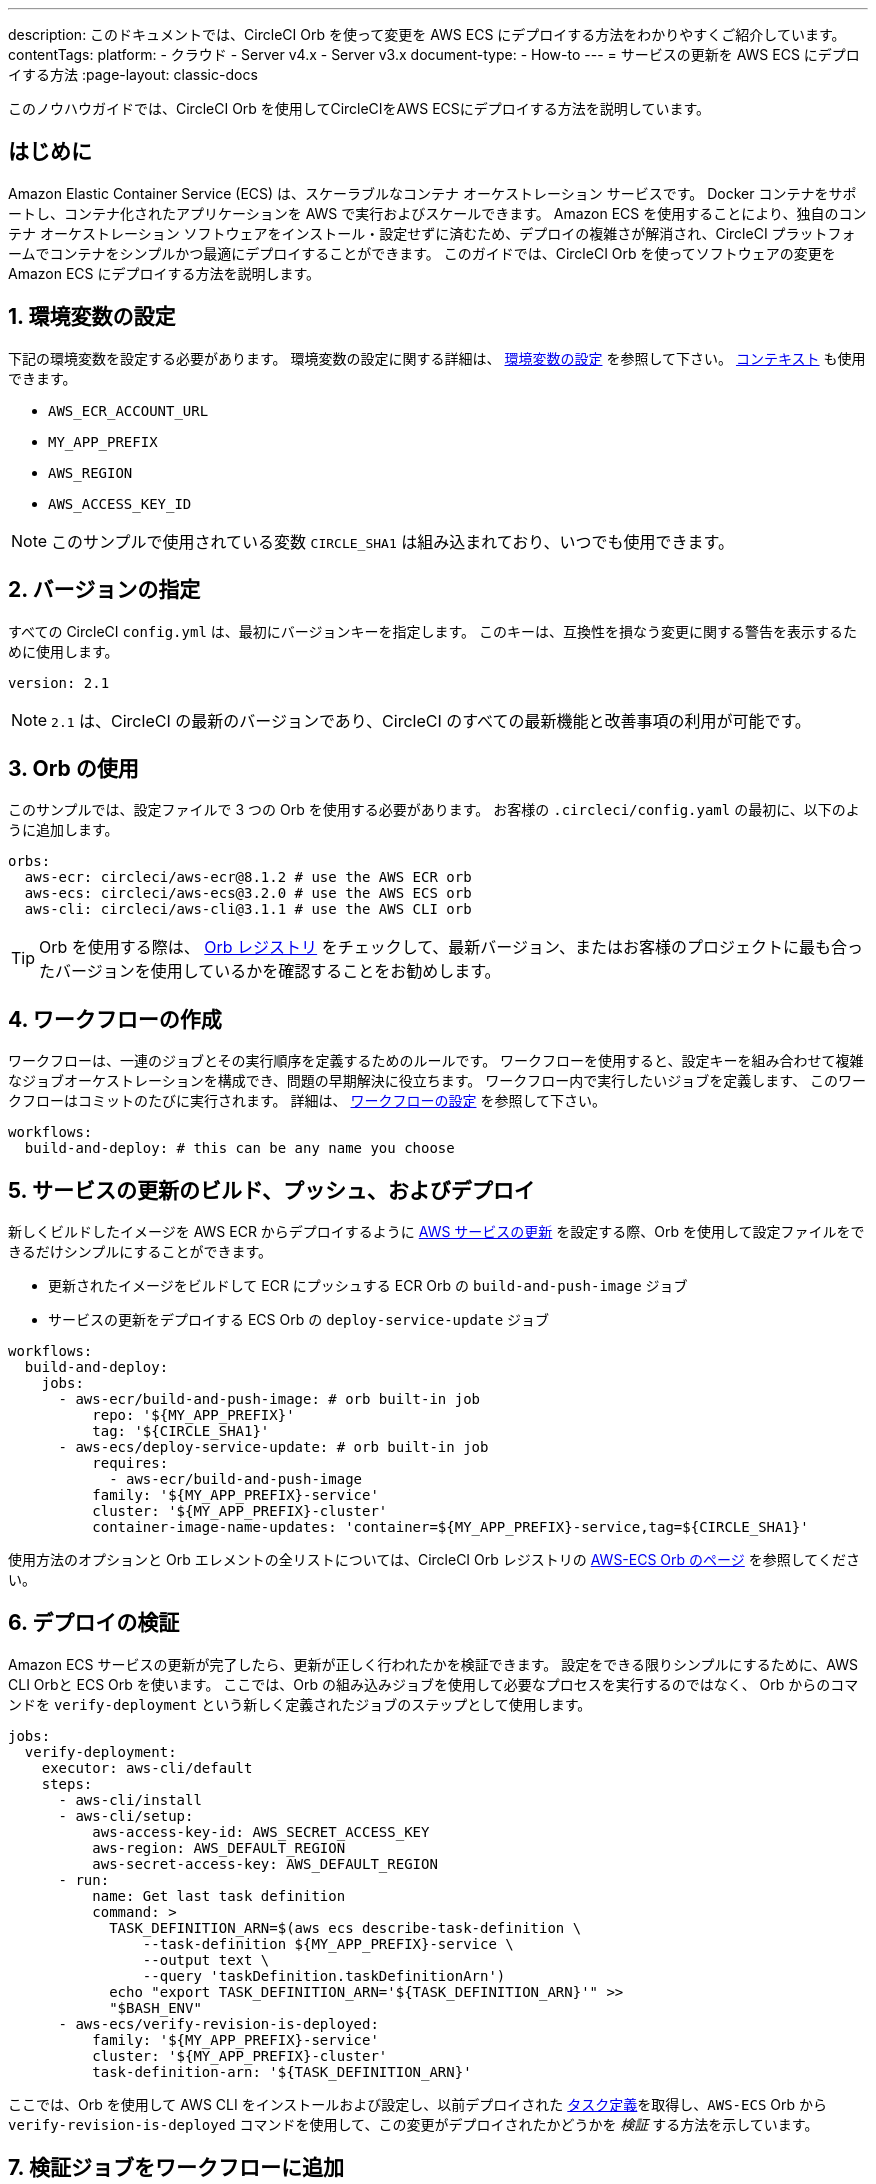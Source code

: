 ---

description: このドキュメントでは、CircleCI Orb を使って変更を AWS ECS にデプロイする方法をわかりやすくご紹介しています。
contentTags:
  platform:
  - クラウド
  - Server v4.x
  - Server v3.x
document-type:
- How-to
---
= サービスの更新を AWS ECS にデプロイする方法
:page-layout: classic-docs

:icons: font
:toc: macro

:toc-title:

このノウハウガイドでは、CircleCI Orb を使用してCircleCIをAWS ECSにデプロイする方法を説明しています。

[#introduction]
== はじめに

Amazon Elastic Container Service (ECS) は、スケーラブルなコンテナ オーケストレーション サービスです。 Docker コンテナをサポートし、コンテナ化されたアプリケーションを AWS で実行およびスケールできます。 Amazon ECS を使用することにより、独自のコンテナ オーケストレーション ソフトウェアをインストール・設定せずに済むため、デプロイの複雑さが解消され、CircleCI プラットフォームでコンテナをシンプルかつ最適にデプロイすることができます。 このガイドでは、CircleCI Orb を使ってソフトウェアの変更を Amazon ECS にデプロイする方法を説明します。

[#set-environment-variables]
== 1.  環境変数の設定

下記の環境変数を設定する必要があります。 環境変数の設定に関する詳細は、 xref:set-environment-variable#[環境変数の設定] を参照して下さい。 xref:contexts#[コンテキスト] も使用できます。

* `AWS_ECR_ACCOUNT_URL`
* `MY_APP_PREFIX`
* `AWS_REGION`
* `AWS_ACCESS_KEY_ID`

NOTE: このサンプルで使用されている変数 `CIRCLE_SHA1` は組み込まれており、いつでも使用できます。

[#specify-a-version]
== 2. バージョンの指定

すべての CircleCI `config.yml` は、最初にバージョンキーを指定します。 このキーは、互換性を損なう変更に関する警告を表示するために使用します。

[source,yaml]
----
version: 2.1
----

NOTE: `2.1` は、CircleCI の最新のバージョンであり、CircleCI のすべての最新機能と改善事項の利用が可能です。

[#use-orbs]
== 3. Orb の使用

このサンプルでは、設定ファイルで 3 つの Orb を使用する必要があります。 お客様の `.circleci/config.yaml` の最初に、以下のように追加します。

[source,yaml]
----
orbs:
  aws-ecr: circleci/aws-ecr@8.1.2 # use the AWS ECR orb
  aws-ecs: circleci/aws-ecs@3.2.0 # use the AWS ECS orb
  aws-cli: circleci/aws-cli@3.1.1 # use the AWS CLI orb
----

TIP: Orb を使用する際は、 link:https://circleci.com/developer/ja/orbs[Orb レジストリ] をチェックして、最新バージョン、またはお客様のプロジェクトに最も合ったバージョンを使用しているかを確認することをお勧めします。

[#create-workflow]
== 4. ワークフローの作成

ワークフローは、一連のジョブとその実行順序を定義するためのルールです。 ワークフローを使用すると、設定キーを組み合わせて複雑なジョブオーケストレーションを構成でき、問題の早期解決に役立ちます。 ワークフロー内で実行したいジョブを定義します、 このワークフローはコミットのたびに実行されます。 詳細は、 xref:configuration-reference#workflows#[ワークフローの設定] を参照して下さい。

[source,yaml]
----
workflows:
  build-and-deploy: # this can be any name you choose
----

[#build-push-and-deploy-a-service-update]]
== 5. サービスの更新のビルド、プッシュ、およびデプロイ

新しくビルドしたイメージを AWS ECR からデプロイするように link:https://docs.aws.amazon.com/AmazonECS/latest/developerguide/update-service.html[AWS サービスの更新] を設定する際、Orb を使用して設定ファイルをできるだけシンプルにすることができます。

* 更新されたイメージをビルドして ECR にプッシュする ECR Orb の `build-and-push-image` ジョブ
* サービスの更新をデプロイする ECS Orb の `deploy-service-update` ジョブ

[source,yaml]
----
workflows:
  build-and-deploy:
    jobs:
      - aws-ecr/build-and-push-image: # orb built-in job
          repo: '${MY_APP_PREFIX}'
          tag: '${CIRCLE_SHA1}'
      - aws-ecs/deploy-service-update: # orb built-in job
          requires:
            - aws-ecr/build-and-push-image
          family: '${MY_APP_PREFIX}-service'
          cluster: '${MY_APP_PREFIX}-cluster'
          container-image-name-updates: 'container=${MY_APP_PREFIX}-service,tag=${CIRCLE_SHA1}'
----

使用方法のオプションと Orb エレメントの全リストについては、CircleCI Orb レジストリの https://circleci.com/developer/orbs/orb/circleci/aws-ecs[AWS-ECS Orb のページ] を参照してください。

[#verify-the-deployment]
== 6. デプロイの検証

Amazon ECS サービスの更新が完了したら、更新が正しく行われたかを検証できます。 設定をできる限りシンプルにするために、AWS CLI Orbと ECS Orb を使います。 ここでは、Orb の組み込みジョブを使用して必要なプロセスを実行するのではなく、 Orb からのコマンドを  `verify-deployment` という新しく定義されたジョブのステップとして使用します。

[source,yaml]
----
jobs:
  verify-deployment:
    executor: aws-cli/default
    steps:
      - aws-cli/install
      - aws-cli/setup:
          aws-access-key-id: AWS_SECRET_ACCESS_KEY
          aws-region: AWS_DEFAULT_REGION
          aws-secret-access-key: AWS_DEFAULT_REGION
      - run:
          name: Get last task definition
          command: >
            TASK_DEFINITION_ARN=$(aws ecs describe-task-definition \
                --task-definition ${MY_APP_PREFIX}-service \
                --output text \
                --query 'taskDefinition.taskDefinitionArn')
            echo "export TASK_DEFINITION_ARN='${TASK_DEFINITION_ARN}'" >>
            "$BASH_ENV"
      - aws-ecs/verify-revision-is-deployed:
          family: '${MY_APP_PREFIX}-service'
          cluster: '${MY_APP_PREFIX}-cluster'
          task-definition-arn: '${TASK_DEFINITION_ARN}'
----

ここでは、Orb を使用して AWS CLI をインストールおよび設定し、以前デプロイされた https://docs.aws.amazon.com/ja_jp/AmazonECS/latest/developerguide/task_definitions.html[タスク定義]を取得し、`AWS-ECS` Orb から `verify-revision-is-deployed` コマンドを使用して、この変更がデプロイされたかどうかを _検証_ する方法を示しています。

[#add-verification-job-to-the-workflow]
== 7. 検証ジョブをワークフローに追加

`verify-deployment` という検証ジョブが作成されたので、これを `build-and-deploy` ワークフローに追加します。 `requires` キーを使って必ずビルドジョブとデプロイジョブの後で順番に実行されるようにします。

[source,yaml]
----
workflows:
  build-and-deploy:
    jobs:
      - aws-ecr/build-and-push-image: # orb built-in job
          repo: '${MY_APP_PREFIX}'
          tag: '${CIRCLE_SHA1}'
      - aws-ecs/deploy-service-update: # orb built-in job
          requires:
            - aws-ecr/build-and-push-image
          family: '${MY_APP_PREFIX}-service'
          cluster: '${MY_APP_PREFIX}-cluster'
          container-image-name-updates: 'container=${MY_APP_PREFIX}-service,tag=${CIRCLE_SHA1}'
      - verify-deployment:
          requires:
            - aws-ecs/deploy-service-update
----

[#full-config]
== config.yml 全文

[source,yaml]
----
version: 2.1 # 2.1 config required to use orbs

orbs:
  aws-ecr: circleci/aws-ecr@8.1.2 # use the AWS ECR orb
  aws-ecs: circleci/aws-ecs@3.2.0 # use the AWS ECS orb
  aws-cli: circleci/aws-cli@3.1.1 # use the AWS CLI orb

jobs:
  verify-deployment:
    executor: aws-cli/default
    steps:
      - aws-cli/install
      - aws-cli/setup:
          aws-access-key-id: AWS_SECRET_ACCESS_KEY
          aws-region: AWS_DEFAULT_REGION
          aws-secret-access-key: AWS_DEFAULT_REGION
      - run:
          name: Get last task definition
          command: >
            TASK_DEFINITION_ARN=$(aws ecs describe-task-definition \
                --task-definition ${MY_APP_PREFIX}-service \
                --output text \
                --query 'taskDefinition.taskDefinitionArn')
            echo "export TASK_DEFINITION_ARN='${TASK_DEFINITION_ARN}'" >>
            "$BASH_ENV"
      - aws-ecs/verify-revision-is-deployed:
          family: '${MY_APP_PREFIX}-service'
          cluster: '${MY_APP_PREFIX}-cluster'
          task-definition-arn: '${TASK_DEFINITION_ARN}'

workflows:
  build-and-deploy:
    jobs:
      - aws-ecr/build-and-push-image: # orb built-in job
          repo: '${MY_APP_PREFIX}'
          tag: '${CIRCLE_SHA1}'
      - aws-ecs/deploy-service-update: # orb built-in job
          requires:
            - aws-ecr/build-and-push-image
          family: '${MY_APP_PREFIX}-service'
          cluster: '${MY_APP_PREFIX}-cluster'
          container-image-name-updates: 'container=${MY_APP_PREFIX}-service,tag=${CIRCLE_SHA1}'
      - verify-deployment:
          requires:
            - aws-ecs/deploy-service-update
----

[#next-steps]
== 次のステップ

* CircleCI Orb レジストリで link:https://circleci.com/developer/orbs/orb/circleci/aws-ecs[AWS ECS] Orb および link:https://circleci.com/developer/orbs/orb/circleci/aws-ecr[AWS ECR] Orb の詳細を参照して下さい。